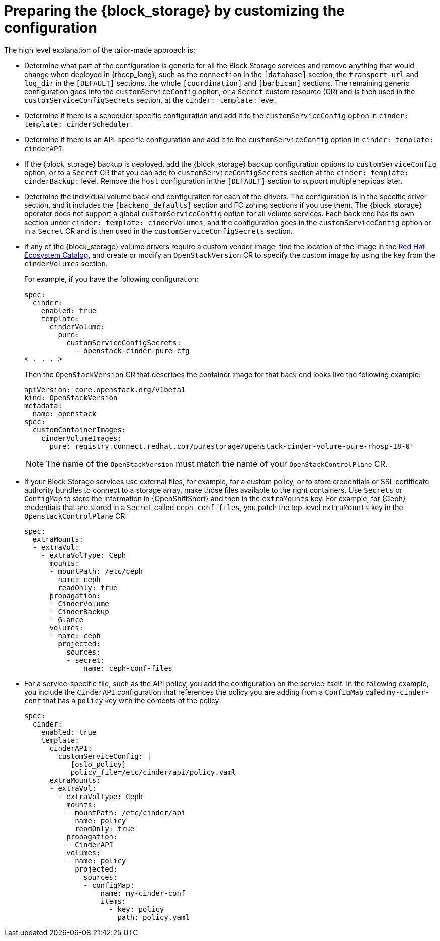 :_mod-docs-content-type: PROCEDURE
[id="preparing-block-storage-by-customizing-configuration_{context}"]

ifeval::["{build}" == "downstream"]
= Converting the {block_storage} configuration

[role="_abstract"]
In your previous deployment, you use the same `cinder.conf` file for all the services. To prepare your {block_storage_first_ref} configuration for adoption, split this single-file configuration into individual configurations for each {block_storage} service. Review the following information to guide you in coverting your previous configuration:
endif::[]

ifeval::["{build}" != "downstream"]
= Preparing the {block_storage} by customizing the configuration

The high level explanation of the tailor-made approach is:
endif::[]

* Determine what part of the configuration is generic for all the Block Storage services and remove anything that would change when deployed in {rhocp_long}, such as the `connection` in the `[database]` section, the `transport_url` and `log_dir` in the `[DEFAULT]` sections, the whole `[coordination]` and `[barbican]` sections. The remaining generic configuration goes into the `customServiceConfig` option, or a `Secret` custom resource (CR) and is then used in the `customServiceConfigSecrets` section, at the `cinder: template:` level.
* Determine if there is a scheduler-specific configuration and add it to the `customServiceConfig` option in `cinder: template: cinderScheduler`.
* Determine if there is an API-specific configuration and add it to the `customServiceConfig` option in `cinder: template: cinderAPI`.
* If the {block_storage} backup is deployed, add the {block_storage} backup configuration options to `customServiceConfig` option, or to a `Secret` CR that you can add to `customServiceConfigSecrets` section at the `cinder: template:
cinderBackup:` level. Remove the `host` configuration in the `[DEFAULT]` section to support multiple replicas later.
* Determine the individual volume back-end configuration for each of the drivers. The configuration is in the specific driver section, and it includes the `[backend_defaults]` section and FC zoning sections if you use them. The {block_storage} operator does not support a global `customServiceConfig` option for all volume services. Each back end has its own section under `cinder: template: cinderVolumes`, and the configuration goes in the `customServiceConfig` option or in a `Secret` CR and is then used in the `customServiceConfigSecrets` section.
* If any of the {block_storage} volume drivers require a custom vendor image, find the location of the image in the link:https://catalog.redhat.com/search?searchType=software[Red Hat Ecosystem Catalog], and create or modify an `OpenStackVersion` CR to specify the custom image by using the key from the `cinderVolumes` section.
+
For example, if you have the following configuration:
+
[source,yaml]
----
spec:
  cinder:
    enabled: true
    template:
      cinderVolume:
        pure:
          customServiceConfigSecrets:
            - openstack-cinder-pure-cfg
< . . . >
----
+
Then the `OpenStackVersion` CR that describes the container image for that back end looks like the following example:
+
[source,yaml]
----
apiVersion: core.openstack.org/v1beta1
kind: OpenStackVersion
metadata:
  name: openstack
spec:
  customContainerImages:
    cinderVolumeImages:
      pure: registry.connect.redhat.com/purestorage/openstack-cinder-volume-pure-rhosp-18-0'
----
+
[NOTE]
The name of the `OpenStackVersion` must match the name of your `OpenStackControlPlane` CR.

* If your Block Storage services use external files, for example, for a custom policy, or to store credentials or SSL certificate authority bundles to connect to a storage array, make those files available to the right containers. Use `Secrets` or `ConfigMap` to store the information in {OpenShiftShort} and then in the `extraMounts` key. For example, for {Ceph} credentials that are stored in a `Secret` called `ceph-conf-files`, you patch the top-level `extraMounts` key in the `OpenstackControlPlane` CR:
+
[source,yaml]
----
spec:
  extraMounts:
  - extraVol:
    - extraVolType: Ceph
      mounts:
      - mountPath: /etc/ceph
        name: ceph
        readOnly: true
      propagation:
      - CinderVolume
      - CinderBackup
      - Glance
      volumes:
      - name: ceph
        projected:
          sources:
          - secret:
              name: ceph-conf-files
----

* For a service-specific file, such as the API policy, you add the configuration
on the service itself. In the following example, you include the `CinderAPI`
configuration that references the policy you are adding from a `ConfigMap`
called `my-cinder-conf` that has a `policy` key with the contents of the policy:
+
[source,yaml]
----
spec:
  cinder:
    enabled: true
    template:
      cinderAPI:
        customServiceConfig: |
           [oslo_policy]
           policy_file=/etc/cinder/api/policy.yaml
      extraMounts:
      - extraVol:
        - extraVolType: Ceph
          mounts:
          - mountPath: /etc/cinder/api
            name: policy
            readOnly: true
          propagation:
          - CinderAPI
          volumes:
          - name: policy
            projected:
              sources:
              - configMap:
                  name: my-cinder-conf
                  items:
                    - key: policy
                      path: policy.yaml
----
